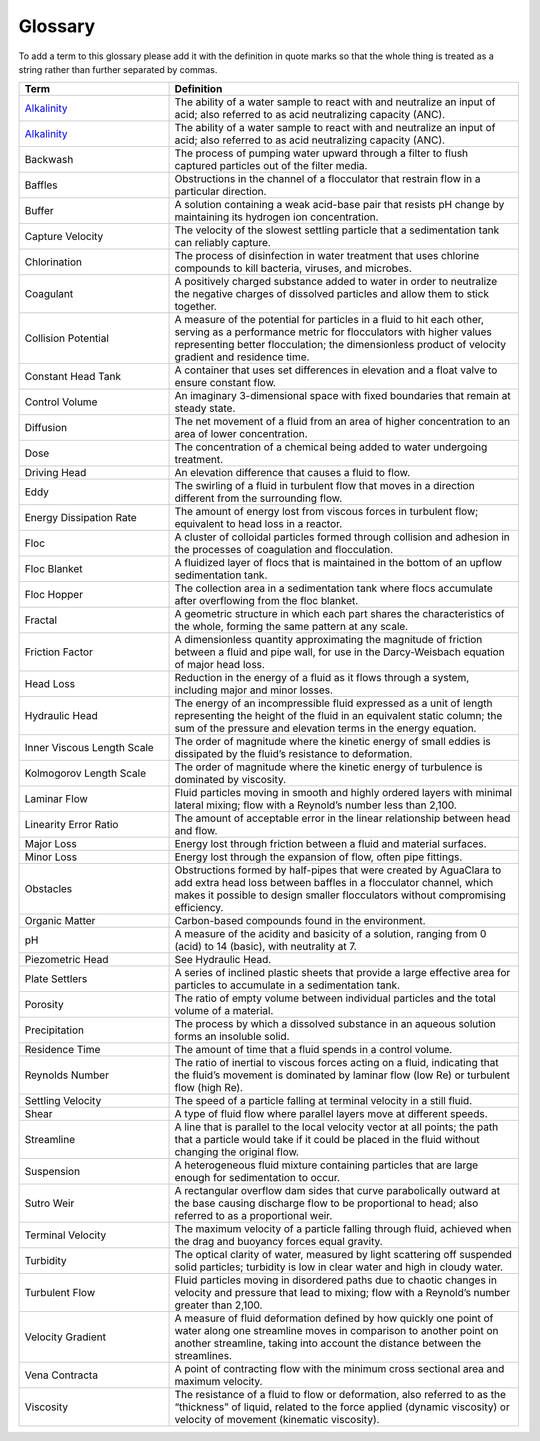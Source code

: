 Glossary
********

To add a term to this glossary please add it with the definition in quote marks so that the whole thing is treated as a string rather than further separated by commas.

.. _glossary_table:

.. csv-table:: 
    :header: Term, Definition
    :widths: 30, 70
    :align: center

    `Alkalinity <https://aguaclara.github.io/Textbook/Chemistry_of_Water_Treatment/Chemistry_Derivations.html>`_, "The ability of a water sample to react with and neutralize an input of acid; also referred to as acid neutralizing capacity (ANC)."
    `Alkalinity <https://aguaclara.github.io/Textbook/Chemistry_of_Water_Treatment/Chemistry_Intro.html?highlight=alkalinity#equation-chemistry-of-water-treatment-chemistry-intro-0>`_, "The ability of a water sample to react with and neutralize an input of acid; also referred to as acid neutralizing capacity (ANC)."
    Backwash, "The process of pumping water upward through a filter to flush captured particles out of the filter media."
    Baffles, "Obstructions in the channel of a flocculator that restrain flow in a particular direction."
    Buffer, "A solution containing a weak acid-base pair that resists pH change by maintaining its hydrogen ion concentration."
    Capture Velocity, "The velocity of the slowest settling particle that a sedimentation tank can reliably capture."
    Chlorination, "The process of disinfection in water treatment that uses chlorine compounds to kill bacteria, viruses, and microbes."
    Coagulant, "A positively charged substance added to water in order to neutralize the negative charges of dissolved particles and allow them to stick together."
    Collision Potential, "A measure of the potential for particles in a fluid to hit each other, serving as a performance metric for flocculators with higher values representing better flocculation; the dimensionless product of velocity gradient and residence time."
    Constant Head Tank, "A container that uses set differences in elevation and a float valve to ensure constant flow."
    Control Volume, "An imaginary 3-dimensional space with fixed boundaries that remain at steady state."
    Diffusion, "The net movement of a fluid from an area of higher concentration to an area of lower concentration."
    Dose, "The concentration of a chemical being added to water undergoing treatment."
    Driving Head, "An elevation difference that causes a fluid to flow."
    Eddy, "The swirling of a fluid in turbulent flow that moves in a direction different from the surrounding flow."
    Energy Dissipation Rate, "The amount of energy lost from viscous forces in turbulent flow; equivalent to head loss in a reactor."
    Floc, "A cluster of colloidal particles formed through collision and adhesion in the processes of coagulation and flocculation."
    Floc Blanket, "A fluidized layer of flocs that is maintained in the bottom of an upflow sedimentation tank."
    Floc Hopper, "The collection area in a sedimentation tank where flocs accumulate after overflowing from the floc blanket."
    Fractal, "A geometric structure in which each part shares the characteristics of the whole, forming the same pattern at any scale."
    Friction Factor, "A dimensionless quantity approximating the magnitude of friction between a fluid and pipe wall, for use in the Darcy-Weisbach equation of major head loss."
    Head Loss, "Reduction in the energy of a fluid as it flows through a system, including major and minor losses."
    Hydraulic Head, "The energy of an incompressible fluid expressed as a unit of length representing the height of the fluid in an equivalent static column; the sum of the pressure and elevation terms in the energy equation."
    Inner Viscous Length Scale, "The order of magnitude where the kinetic energy of small eddies is dissipated by the fluid’s resistance to deformation."
    Kolmogorov Length Scale, "The order of magnitude where the kinetic energy of turbulence is dominated by viscosity."
    Laminar Flow, "Fluid particles moving in smooth and highly ordered layers with minimal lateral mixing; flow with a Reynold’s number less than 2,100."
    Linearity Error Ratio, "The amount of acceptable error in the linear relationship between head and flow."
    Major Loss, "Energy lost through friction between a fluid and material surfaces."
    Minor Loss, "Energy lost through the expansion of flow, often pipe fittings."
    Obstacles, "Obstructions formed by half-pipes that were created by AguaClara to add extra head loss between baffles in a flocculator channel, which makes it possible to design smaller flocculators without compromising efficiency."
    Organic Matter, "Carbon-based compounds found in the environment."
    pH, "A measure of the acidity and basicity of a solution, ranging from 0 (acid) to 14 (basic), with neutrality at 7."
    Piezometric Head, "See Hydraulic Head."
    Plate Settlers, "A series of inclined plastic sheets that provide a large effective area for particles to accumulate in a sedimentation tank."
    Porosity, "The ratio of empty volume between individual particles and the total volume of a material."
    Precipitation, "The process by which a dissolved substance in an aqueous solution forms an insoluble solid."
    Residence Time, "The amount of time that a fluid spends in a control volume."
    Reynolds Number, "The ratio of inertial to viscous forces acting on a fluid, indicating that the fluid’s movement is dominated by laminar flow (low Re) or turbulent flow (high Re)."
    Settling Velocity, "The speed of a particle falling at terminal velocity in a still fluid."
    Shear, "A type of fluid flow where parallel layers move at different speeds."
    Streamline, "A line that is parallel to the local velocity vector at all points; the path that a particle would take if it could be placed in the fluid without changing the original flow."
    Suspension, "A heterogeneous fluid mixture containing particles that are large enough for sedimentation to occur."
    Sutro Weir, "A rectangular overflow dam sides that curve parabolically outward at the base causing discharge flow to be proportional to head; also referred to as a proportional weir."
    Terminal Velocity, "The maximum velocity of a particle falling through fluid, achieved when the drag and buoyancy forces equal gravity."
    Turbidity, "The optical clarity of water, measured by light scattering off suspended solid particles; turbidity is low in clear water and high in cloudy water."
    Turbulent Flow, "Fluid particles moving in disordered paths due to chaotic changes in velocity and pressure that lead to mixing; flow with a Reynold’s number greater than 2,100."
    Velocity Gradient, "A measure of fluid deformation defined by how quickly one point of water along one streamline moves in comparison to another point on another streamline, taking into account the distance between the streamlines."
    Vena Contracta, "A point of contracting flow with the minimum cross sectional area and maximum velocity."
    Viscosity, "The resistance of a fluid to flow or deformation, also referred to as the “thickness” of liquid, related to the force applied (dynamic viscosity) or velocity of movement (kinematic viscosity)."
